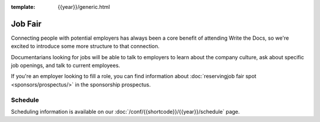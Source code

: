 :template: {{year}}/generic.html

Job Fair
========

Connecting people with potential employers has always been a core benefit of attending Write the Docs, so we're excited to introduce some more structure to that connection.

Documentarians looking for jobs will be able to talk to employers to learn about the company culture, ask about specific job openings, and talk to current employees.

If you're an employer looking to fill a role, you can find information about :doc:`reservingjob fair spot <sponsors/prospectus/>` in the sponsorship prospectus.


Schedule
--------

Scheduling information is available on our :doc:`/conf/{{shortcode}}/{{year}}/schedule` page.
